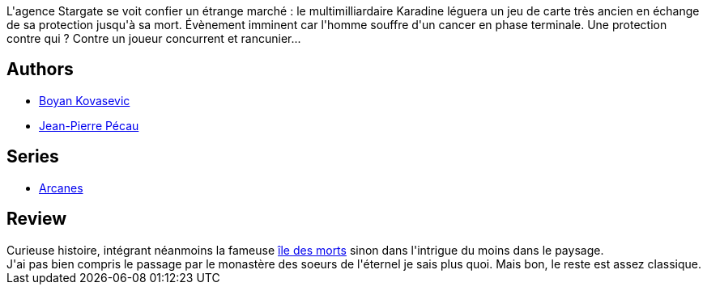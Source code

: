 :jbake-type: post
:jbake-status: published
:jbake-title: Arcanes, Tome 3 : Le dossier Karadine
:jbake-tags:  combat, complot, fantastique, rayon-emprunt, voyage,_année_2012,_mois_juin,_note_2,rayon-bd,read
:jbake-date: 2012-06-04
:jbake-depth: ../../
:jbake-uri: goodreads/books/9782840558958.adoc
:jbake-bigImage: https://i.gr-assets.com/images/S/compressed.photo.goodreads.com/books/1338728325l/11698110._SX98_.jpg
:jbake-smallImage: https://i.gr-assets.com/images/S/compressed.photo.goodreads.com/books/1338728325l/11698110._SX50_.jpg
:jbake-source: https://www.goodreads.com/book/show/11698110
:jbake-style: goodreads goodreads-book

++++
<div class="book-description">
L'agence Stargate se voit confier un étrange marché : le multimilliardaire Karadine léguera un jeu de carte très ancien en échange de sa protection jusqu'à sa mort. Évènement imminent car l'homme souffre d'un cancer en phase terminale. Une protection contre qui ? Contre un joueur concurrent et rancunier...
</div>
++++


## Authors
* link:../authors/4941957.html[Boyan Kovasevic]
* link:../authors/5621260.html[Jean-Pierre Pécau]

## Series
* link:../series/Arcanes.html[Arcanes]

## Review

++++
Curieuse histoire, intégrant néanmoins la fameuse <a href="https://fr.wikipedia.org/wiki/L'Île_des_morts_(peinture)">île des morts</a> sinon dans l'intrigue du moins dans le paysage.<br/>J'ai pas bien compris le passage par le monastère des soeurs de l'éternel je sais plus quoi. Mais bon, le reste est assez classique.
++++